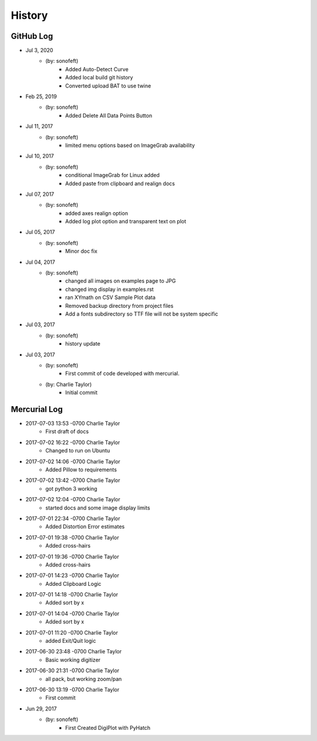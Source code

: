 .. 2019-02-25 sonofeft 11b757b4e3f8ffe1da8c597191207bcbe991e8fd
   Maintain spacing of "History" and "GitHub Log" titles

History
=======

GitHub Log
----------
* Jul 3, 2020
    - (by: sonofeft)
        - Added Auto-Detect Curve
        - Added local build git history
        - Converted upload BAT to use twine
* Feb 25, 2019
    - (by: sonofeft) 
        - Added Delete All Data Points Button
* Jul 11, 2017
    - (by: sonofeft) 
        - limited menu options based on ImageGrab availability
* Jul 10, 2017
    - (by: sonofeft) 
        - conditional ImageGrab for Linux added
        - Added paste from clipboard and realign docs
* Jul 07, 2017
    - (by: sonofeft) 
        - added axes realign option
        - Added log plot option and transparent text on plot
* Jul 05, 2017
    - (by: sonofeft) 
        - Minor doc fix
* Jul 04, 2017
    - (by: sonofeft) 
        - changed all images on examples page to JPG
        - changed img display in examples.rst
        - ran XYmath on CSV Sample Plot data
        - Removed backup directory from project files
        - Add a fonts subdirectory so TTF file will not be system specific
* Jul 03, 2017
    - (by: sonofeft) 
        - history update

* Jul 03, 2017
    - (by: sonofeft) 
        - First commit of code developed with mercurial.
    - (by: Charlie Taylor) 
        - Initial commit


Mercurial Log
-------------

* 2017-07-03 13:53 -0700 Charlie Taylor
    - First draft of docs

* 2017-07-02 16:22 -0700 Charlie Taylor
    - Changed to run on Ubuntu

* 2017-07-02 14:06 -0700 Charlie Taylor
    - Added Pillow to requirements

* 2017-07-02 13:42 -0700 Charlie Taylor
    - got python 3 working

* 2017-07-02 12:04 -0700 Charlie Taylor
    - started docs and some image display limits

* 2017-07-01 22:34 -0700 Charlie Taylor
    - Added Distortion Error estimates

* 2017-07-01 19:38 -0700 Charlie Taylor
    - Added cross-hairs

* 2017-07-01 19:36 -0700 Charlie Taylor
    - Added cross-hairs

* 2017-07-01 14:23 -0700 Charlie Taylor
    - Added Clipboard Logic

* 2017-07-01 14:18 -0700 Charlie Taylor
    - Added sort by x

* 2017-07-01 14:04 -0700 Charlie Taylor
    - Added sort by x

* 2017-07-01 11:20 -0700 Charlie Taylor
    - added Exit/Quit logic

* 2017-06-30 23:48 -0700 Charlie Taylor
    - Basic working digitizer

* 2017-06-30 21:31 -0700 Charlie Taylor
    - all pack, but working zoom/pan

* 2017-06-30 13:19 -0700 Charlie Taylor
    - First commit



* Jun 29, 2017
    - (by: sonofeft)
        - First Created DigiPlot with PyHatch